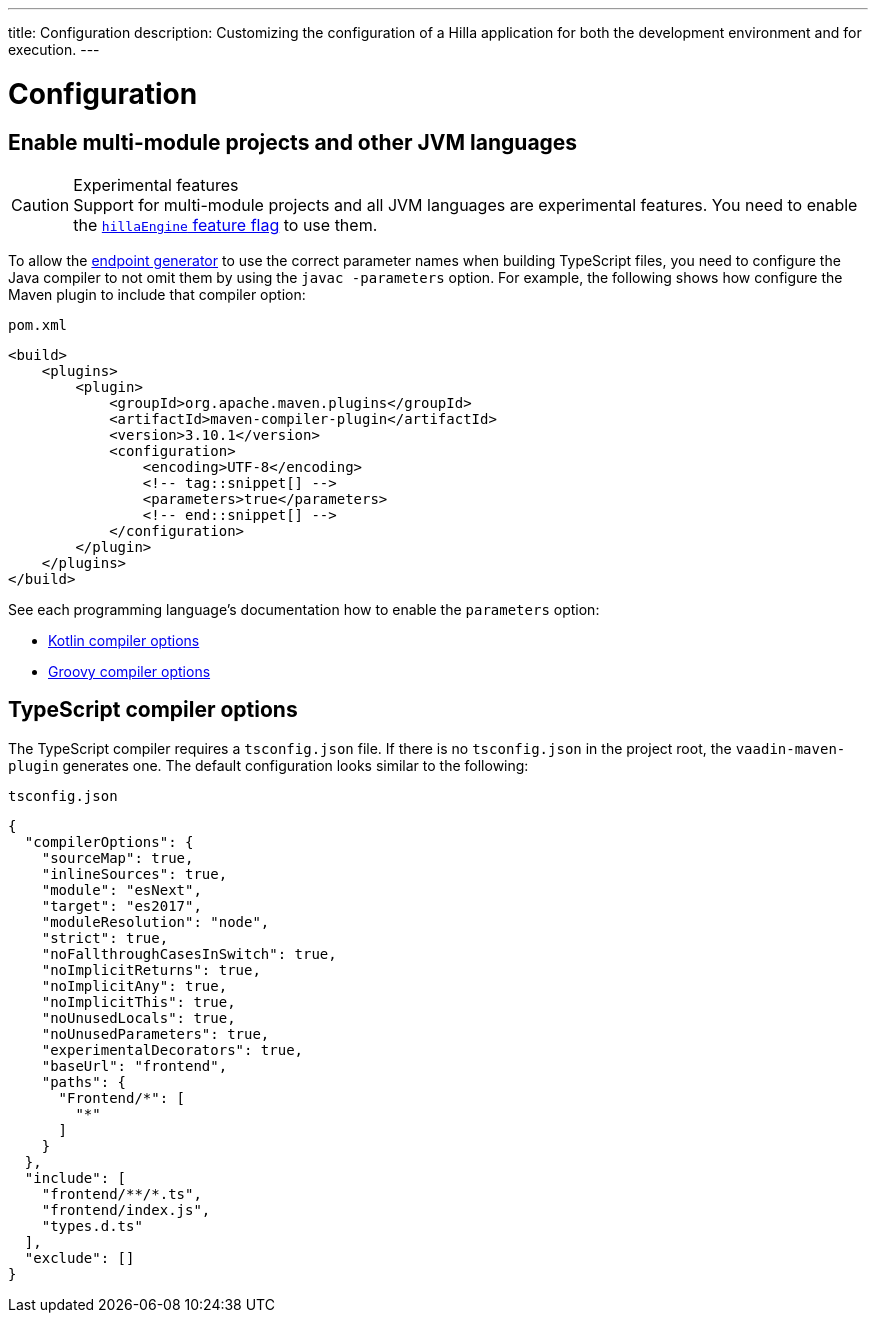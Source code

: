 ---
title: Configuration
description: Customizing the configuration of a Hilla application for both the development environment and for execution.
---
// tag::content[]

= Configuration

// TODO nothing to configure here - why is the content here?
// == Live-reload during development

// When running the application in development mode, all modifications in the `frontend` folder are compiled automatically.
// Refreshing the browser is enough to see the updates in the application.

// .Server restart is required
// [NOTE]
// When adding [filename]`index.ts` or [filename]`index.html`, the application server needs to be restarted to update the entry point and the bootstrap template.

[[java-compiler-options]]
== Enable multi-module projects and other JVM languages

.Experimental features
[CAUTION]
Support for multi-module projects and all JVM languages are experimental features.
You need to enable the <<../reference/feature-flags#,`hillaEngine` feature flag>> to use them.

To allow the <<endpoint-generator#,endpoint generator>> to use the correct parameter names when building TypeScript files, you need to configure the Java compiler to not omit them by using the `javac -parameters` option. For example, the following shows how configure the Maven plugin to include that compiler option:

.`pom.xml`
[source,xml]
----
<build>
    <plugins>
        <plugin>
            <groupId>org.apache.maven.plugins</groupId>
            <artifactId>maven-compiler-plugin</artifactId>
            <version>3.10.1</version>
            <configuration>
                <encoding>UTF-8</encoding>
                <!-- tag::snippet[] -->
                <parameters>true</parameters>
                <!-- end::snippet[] -->
            </configuration>
        </plugin>
    </plugins>
</build>
----

See each programming language's documentation how to enable the `parameters` option:

- https://kotlinlang.org/docs/compiler-reference.html#java-parameters[Kotlin compiler options]
- https://docs.gradle.org/current/dsl/org.gradle.api.tasks.compile.GroovyCompileOptions.html#org.gradle.api.tasks.compile.GroovyCompileOptions:parameters[Groovy compiler options]


[[ts-compiler-options]]
== TypeScript compiler options

The TypeScript compiler requires a [filename]`tsconfig.json` file.
If there is no [filename]`tsconfig.json` in the project root, the `vaadin-maven-plugin` generates one.
The default configuration looks similar to the following:

.`tsconfig.json`
[source,json]
----
{
  "compilerOptions": {
    "sourceMap": true,
    "inlineSources": true,
    "module": "esNext",
    "target": "es2017",
    "moduleResolution": "node",
    "strict": true,
    "noFallthroughCasesInSwitch": true,
    "noImplicitReturns": true,
    "noImplicitAny": true,
    "noImplicitThis": true,
    "noUnusedLocals": true,
    "noUnusedParameters": true,
    "experimentalDecorators": true,
    "baseUrl": "frontend",
    "paths": {
      "Frontend/*": [
        "*"
      ]
    }
  },
  "include": [
    "frontend/**/*.ts",
    "frontend/index.js",
    "types.d.ts"
  ],
  "exclude": []
}
----

// end::content[]
